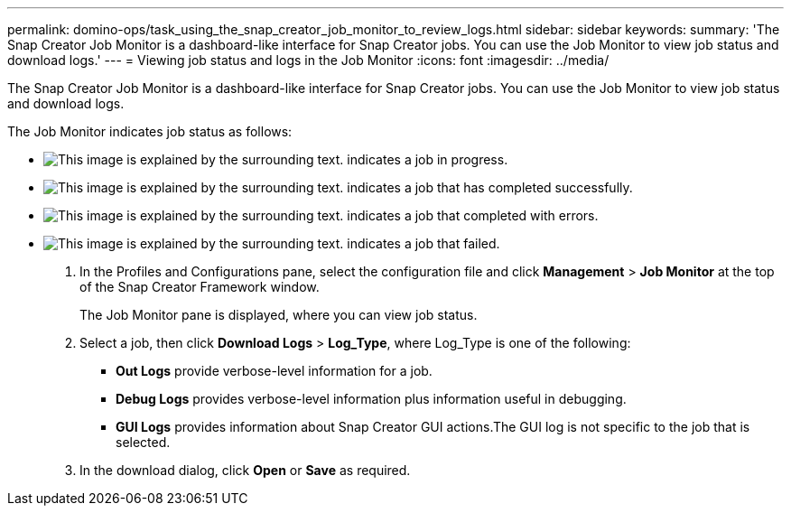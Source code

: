 ---
permalink: domino-ops/task_using_the_snap_creator_job_monitor_to_review_logs.html
sidebar: sidebar
keywords: 
summary: 'The Snap Creator Job Monitor is a dashboard-like interface for Snap Creator jobs. You can use the Job Monitor to view job status and download logs.'
---
= Viewing job status and logs in the Job Monitor
:icons: font
:imagesdir: ../media/

[.lead]
The Snap Creator Job Monitor is a dashboard-like interface for Snap Creator jobs. You can use the Job Monitor to view job status and download logs.

The Job Monitor indicates job status as follows:

* image:../media/scfw_domino_icon_job_in_progress.gif[This image is explained by the surrounding text.] indicates a job in progress.
* image:../media/scfw_domino_icon_job_successful.gif[This image is explained by the surrounding text.] indicates a job that has completed successfully.
* image:../media/scfw_domino_icon_job_completed_with_errors.gif[This image is explained by the surrounding text.] indicates a job that completed with errors.
* image:../media/scfw_domino_icon_job_failed.gif[This image is explained by the surrounding text.] indicates a job that failed.

. In the Profiles and Configurations pane, select the configuration file and click *Management* > *Job Monitor* at the top of the Snap Creator Framework window.
+
The Job Monitor pane is displayed, where you can view job status.

. Select a job, then click *Download Logs* > *Log_Type*, where Log_Type is one of the following:
 ** *Out Logs* provide verbose-level information for a job.
 ** *Debug Logs* provides verbose-level information plus information useful in debugging.
 ** *GUI Logs* provides information about Snap Creator GUI actions.The GUI log is not specific to the job that is selected.
. In the download dialog, click *Open* or *Save* as required.

